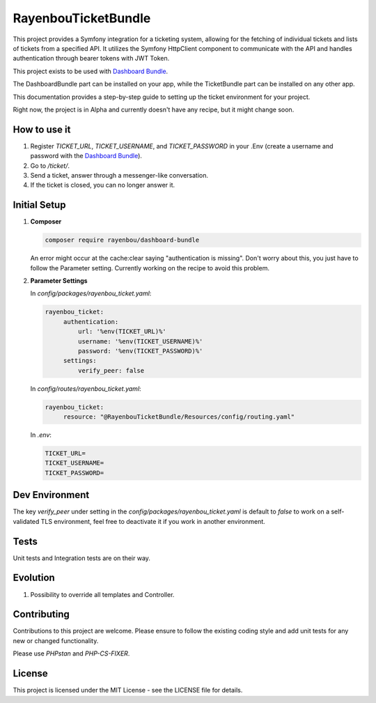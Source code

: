RayenbouTicketBundle
====================

This project provides a Symfony integration for a ticketing system, allowing for the fetching of individual tickets and lists of tickets from a specified API. It utilizes the Symfony HttpClient component to communicate with the API and handles authentication through bearer tokens with JWT Token.

This project exists to be used with `Dashboard Bundle <https://github.com/RayenBou/RayenbouDashboardBundle>`_.

The DashboardBundle part can be installed on your app, while the TicketBundle part can be installed on any other app.

This documentation provides a step-by-step guide to setting up the ticket environment for your project.

Right now, the project is in Alpha and currently doesn't have any recipe, but it might change soon.

How to use it
-------------

1. Register `TICKET_URL`, `TICKET_USERNAME`, and `TICKET_PASSWORD` in your .Env (create a username and password with the `Dashboard Bundle <https://github.com/RayenBou/RayenbouTicketBundle>`_).
2. Go to `/ticket/`.
3. Send a ticket, answer through a messenger-like conversation.
4. If the ticket is closed, you can no longer answer it.

Initial Setup
-------------

1. **Composer**

   .. code-block:: bash

      composer require rayenbou/dashboard-bundle

   An error might occur at the cache:clear saying "authentication is missing". Don't worry about this, you just have to follow the Parameter setting. Currently working on the recipe to avoid this problem.

2. **Parameter Settings**

   In `config/packages/rayenbou_ticket.yaml`:

   .. code-block:: yaml

      rayenbou_ticket:
           authentication:
               url: '%env(TICKET_URL)%'
               username: '%env(TICKET_USERNAME)%'
               password: '%env(TICKET_PASSWORD)%'
           settings:
               verify_peer: false

   In `config/routes/rayenbou_ticket.yaml`:

   .. code-block:: yaml

      rayenbou_ticket:
           resource: "@RayenbouTicketBundle/Resources/config/routing.yaml"

   In `.env`:

   .. code-block:: env

      TICKET_URL=
      TICKET_USERNAME=
      TICKET_PASSWORD=

Dev Environment
---------------

The key `verify_peer` under setting in the `config/packages/rayenbou_ticket.yaml` is default to `false` to work on a self-validated TLS environment, feel free to deactivate it if you work in another environment.

Tests
-----

Unit tests and Integration tests are on their way.

Evolution
---------

1. Possibility to override all templates and Controller.

Contributing
------------

Contributions to this project are welcome. Please ensure to follow the existing coding style and add unit tests for any new or changed functionality.

Please use `PHPstan` and `PHP-CS-FIXER`.

License
-------

This project is licensed under the MIT License - see the LICENSE file for details.